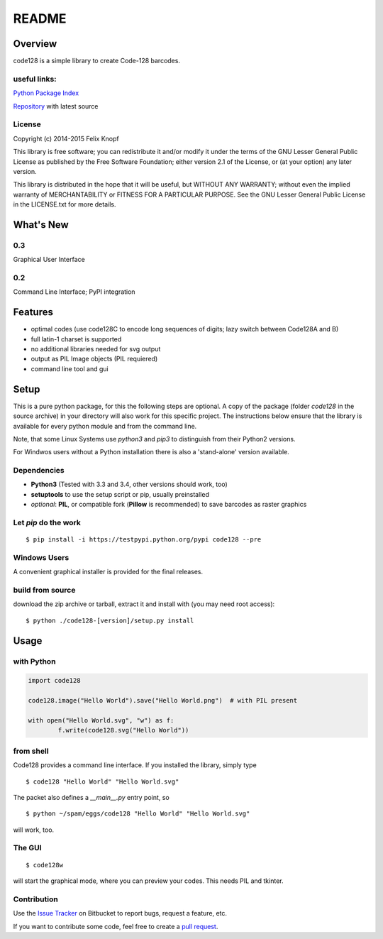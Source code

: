 README
======

Overview
--------
code128 is a simple library to create Code-128 barcodes.

useful links:
~~~~~~~~~~~~~
`Python Package Index
<https://pypi.python.org/pypi/code128/>`_

`Repository
<https://bitbucket.org/01100101/code128/overview/>`_ with latest source

License
~~~~~~~

Copyright (c) 2014-2015 Felix Knopf

This library is free software; you can redistribute it and/or
modify it under the terms of the GNU Lesser General Public
License as published by the Free Software Foundation; either
version 2.1 of the License, or (at your option) any later version.

This library is distributed in the hope that it will be useful,
but WITHOUT ANY WARRANTY; without even the implied warranty of
MERCHANTABILITY or FITNESS FOR A PARTICULAR PURPOSE.  See the GNU
Lesser General Public License in the LICENSE.txt for more details.

What's New
-----------
0.3
~~~~
Graphical User Interface

0.2
~~~
Command Line Interface; PyPI integration


Features
---------
* optimal codes (use code128C to encode long sequences of digits; lazy switch between Code128A and B)
* full latin-1 charset is supported
* no additional libraries needed for svg output
* output as PIL Image objects (PIL requiered)
* command line tool and gui

Setup
-----
This is a pure python package, for this the following steps are optional.
A copy of the package (folder *code128* in the source archive) in your directory will also work for this specific project.
The instructions below ensure that the library is available for every python module and from the command line.

Note, that some Linux Systems use *python3* and *pip3* to distinguish from their Python2 versions.

For Windwos users without a Python installation there is also a 'stand-alone' version available.

Dependencies
~~~~~~~~~~~~
* **Python3** (Tested with 3.3 and 3.4, other versions should work, too)
* **setuptools** to use the setup script or pip, usually preinstalled
* *optional*: **PIL**, or compatible fork (**Pillow** is recommended) to save barcodes as raster graphics

Let *pip* do the work
~~~~~~~~~~~~~~~~~~~~~

::

	$ pip install -i https://testpypi.python.org/pypi code128 --pre

Windows Users
~~~~~~~~~~~~~
A convenient graphical installer is provided for the final releases.


build from source
~~~~~~~~~~~~~~~~~
download the zip archive or tarball, extract it and install with (you may need root access):

::

	$ python ./code128-[version]/setup.py install


Usage
-----

with Python
~~~~~~~~~~~

.. code:: python

	import code128
	
	code128.image("Hello World").save("Hello World.png")  # with PIL present
	
	with open("Hello World.svg", "w") as f:
		f.write(code128.svg("Hello World"))


from shell
~~~~~~~~~~
Code128 provides a command line interface. If you installed the library, simply type
::

	$ code128 "Hello World" "Hello World.svg"

The packet also defines a *__main__.py* entry point, so 
::

	$ python ~/spam/eggs/code128 "Hello World" "Hello World.svg"

will work, too.

The GUI
~~~~~~~
::

	$ code128w
	
will start the graphical mode, where you can preview your codes.
This needs PIL and tkinter.

Contribution
~~~~~~~~~~~~
Use the `Issue Tracker
<https://bitbucket.org/01100101/code128/issues?status=new&status=open/>`_ on Bitbucket to report bugs, request a feature, etc.

If you want to contribute some code, feel free to create a `pull request
<https://bitbucket.org/01100101/code128/pull-requests/>`_.